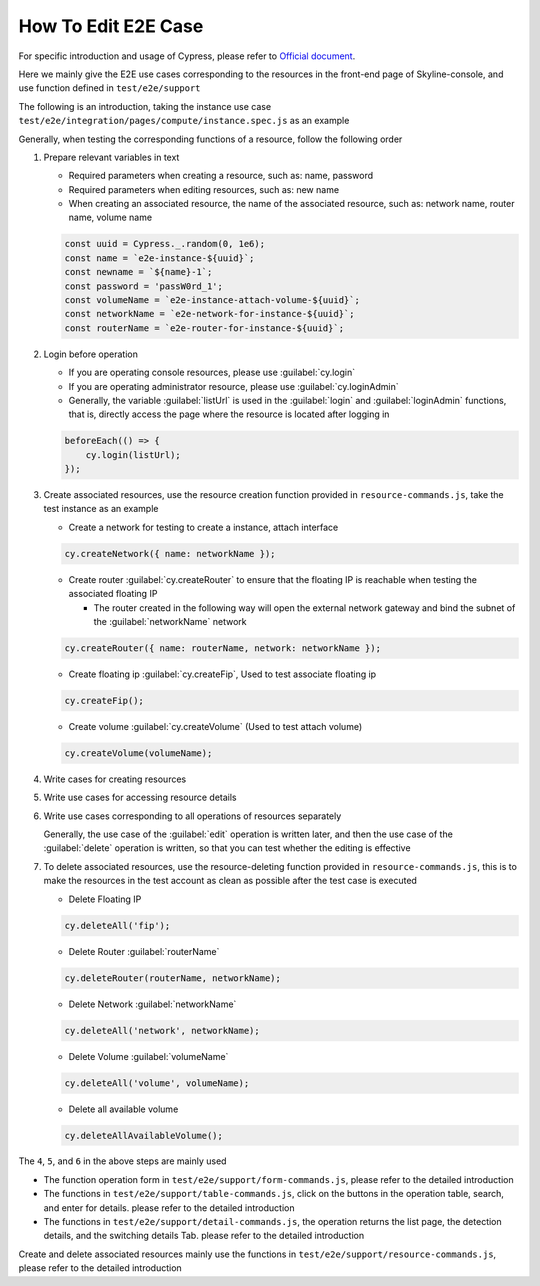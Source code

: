 How To Edit E2E Case
~~~~~~~~~~~~~~~~~~~~

For specific introduction and usage of Cypress, please refer to
`Official document <https://docs.cypress.io/guides/overview/why-cypress>`__.

Here we mainly give the E2E use cases corresponding to the resources in the
front-end page of Skyline-console, and use function defined in ``test/e2e/support``

The following is an introduction, taking the instance use case
``test/e2e/integration/pages/compute/instance.spec.js`` as an example

Generally, when testing the corresponding functions of a resource,
follow the following order

#. Prepare relevant variables in text

   -  Required parameters when creating a resource, such as: name, password

   -  Required parameters when editing resources, such as: new name

   -  When creating an associated resource, the name of the associated resource,
      such as: network name, router name, volume name

   .. code-block:: javascript

    const uuid = Cypress._.random(0, 1e6);
    const name = `e2e-instance-${uuid}`;
    const newname = `${name}-1`;
    const password = 'passW0rd_1';
    const volumeName = `e2e-instance-attach-volume-${uuid}`;
    const networkName = `e2e-network-for-instance-${uuid}`;
    const routerName = `e2e-router-for-instance-${uuid}`;

#. Login before operation

   -  If you are operating console resources, please use :guilabel:`cy.login`

   -  If you are operating administrator resource, please use :guilabel:`cy.loginAdmin`

   -  Generally, the variable :guilabel:`listUrl` is used in the
      :guilabel:`login` and :guilabel:`loginAdmin` functions, that is,
      directly access the page where the resource is located after logging in

   .. code-block:: javascript

    beforeEach(() => {
        cy.login(listUrl);
    });

#. Create associated resources, use the resource creation function provided in
   ``resource-commands.js``, take the test instance as an example

   -  Create a network for testing to create a instance, attach interface

   .. code-block:: javascript

    cy.createNetwork({ name: networkName });

   -  Create router :guilabel:`cy.createRouter` to ensure that the
      floating IP is reachable when testing the associated floating IP

      -  The router created in the following way will open the external network
         gateway and bind the subnet of the :guilabel:`networkName` network

   .. code-block:: javascript

    cy.createRouter({ name: routerName, network: networkName });

   -  Create floating ip :guilabel:`cy.createFip`,
      Used to test associate floating ip

   .. code-block:: javascript

    cy.createFip();

   -  Create volume :guilabel:`cy.createVolume` (Used to test attach volume)

   .. code-block:: javascript

    cy.createVolume(volumeName);

#. Write cases for creating resources

#. Write use cases for accessing resource details

#. Write use cases corresponding to all operations of resources separately

   Generally, the use case of the :guilabel:`edit` operation is written later,
   and then the use case of the :guilabel:`delete` operation is written,
   so that you can test whether the editing is effective

#. To delete associated resources, use the resource-deleting function provided
   in ``resource-commands.js``, this is to make the resources in the test
   account as clean as possible after the test case is executed

   -  Delete Floating IP

   .. code-block:: javascript

    cy.deleteAll('fip');

   -  Delete Router :guilabel:`routerName`

   .. code-block:: javascript

    cy.deleteRouter(routerName, networkName);

   -  Delete Network :guilabel:`networkName`

   .. code-block:: javascript

    cy.deleteAll('network', networkName);

   -  Delete Volume :guilabel:`volumeName`

   .. code-block:: javascript

    cy.deleteAll('volume', volumeName);

   -  Delete all available volume

   .. code-block:: javascript

    cy.deleteAllAvailableVolume();

The ``4``, ``5``, and ``6`` in the above steps are mainly used

- The function operation form in ``test/e2e/support/form-commands.js``,
  please refer to the detailed introduction

- The functions in ``test/e2e/support/table-commands.js``,
  click on the buttons in the operation table, search, and enter for details.
  please refer to the detailed introduction

- The functions in ``test/e2e/support/detail-commands.js``, the operation
  returns the list page, the detection details, and the switching details Tab.
  please refer to the detailed introduction

Create and delete associated resources mainly use the functions in
``test/e2e/support/resource-commands.js``, please refer to the detailed
introduction

